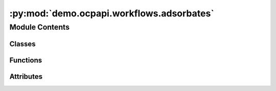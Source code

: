 :py:mod:`demo.ocpapi.workflows.adsorbates`
==========================================

.. py:module:: demo.ocpapi.workflows.adsorbates


Module Contents
---------------

Classes
~~~~~~~

.. autoapisummary::

   demo.ocpapi.workflows.adsorbates.Lifetime
   demo.ocpapi.workflows.adsorbates.AdsorbateSlabRelaxations
   demo.ocpapi.workflows.adsorbates.AdsorbateBindingSites



Functions
~~~~~~~~~

.. autoapisummary::

   demo.ocpapi.workflows.adsorbates._setup_log_record_factory
   demo.ocpapi.workflows.adsorbates._ensure_model_supported
   demo.ocpapi.workflows.adsorbates._get_bulk_if_supported
   demo.ocpapi.workflows.adsorbates._ensure_adsorbate_supported
   demo.ocpapi.workflows.adsorbates._get_slabs
   demo.ocpapi.workflows.adsorbates._get_absorbate_configs_on_slab
   demo.ocpapi.workflows.adsorbates._get_absorbate_configs_on_slab_with_logging
   demo.ocpapi.workflows.adsorbates._get_adsorbate_configs_on_slabs
   demo.ocpapi.workflows.adsorbates._submit_relaxations
   demo.ocpapi.workflows.adsorbates._submit_relaxations_with_progress_logging
   demo.ocpapi.workflows.adsorbates.get_adsorbate_slab_relaxation_results
   demo.ocpapi.workflows.adsorbates.wait_for_adsorbate_slab_relaxations
   demo.ocpapi.workflows.adsorbates._delete_system
   demo.ocpapi.workflows.adsorbates._ensure_system_deleted
   demo.ocpapi.workflows.adsorbates._run_relaxations_on_slab
   demo.ocpapi.workflows.adsorbates._refresh_pbar
   demo.ocpapi.workflows.adsorbates._relax_binding_sites_on_slabs
   demo.ocpapi.workflows.adsorbates.find_adsorbate_binding_sites



Attributes
~~~~~~~~~~

.. autoapisummary::

   demo.ocpapi.workflows.adsorbates._CTX_AD_BULK
   demo.ocpapi.workflows.adsorbates._CTX_SLAB
   demo.ocpapi.workflows.adsorbates.DEFAULT_CLIENT
   demo.ocpapi.workflows.adsorbates._DEFAULT_ADSLAB_FILTER


.. py:data:: _CTX_AD_BULK
   :type: contextvars.ContextVar[Tuple[str, str]]

   

.. py:data:: _CTX_SLAB
   :type: contextvars.ContextVar[fairchem.demo.ocpapi.client.Slab]

   

.. py:function:: _setup_log_record_factory() -> None

   Adds a log record factory that stores information about the currently
   running job on a log message.


.. py:data:: DEFAULT_CLIENT
   :type: fairchem.demo.ocpapi.client.Client

   

.. py:exception:: AdsorbatesException


   Bases: :py:obj:`Exception`

   Base exception for all others in this module.


.. py:exception:: UnsupportedModelException(model: str, allowed_models: List[str])


   Bases: :py:obj:`AdsorbatesException`

   Exception raised when a model is not supported in the API.


.. py:exception:: UnsupportedBulkException(bulk: str)


   Bases: :py:obj:`AdsorbatesException`

   Exception raised when a bulk material is not supported in the API.


.. py:exception:: UnsupportedAdsorbateException(adsorbate: str)


   Bases: :py:obj:`AdsorbatesException`

   Exception raised when an adsorbate is not supported in the API.


.. py:class:: Lifetime(*args, **kwds)


   Bases: :py:obj:`enum.Enum`

   Represents different lifetimes when running relaxations.

   .. py:attribute:: SAVE

      The relaxation will be available on API servers indefinitely. It will not
      be possible to delete the relaxation in the future.

   .. py:attribute:: MARK_EPHEMERAL

      The relaxation will be saved on API servers, but can be deleted at any time
      in the future.

   .. py:attribute:: DELETE

      The relaxation will be deleted from API servers as soon as the results have
      been fetched.


.. py:class:: AdsorbateSlabRelaxations


   Stores the relaxations of adsorbate placements on the surface of a slab.

   .. py:attribute:: slab
      :type: fairchem.demo.ocpapi.client.Slab

      The slab on which the adsorbate was placed.

   .. py:attribute:: configs
      :type: List[fairchem.demo.ocpapi.client.AdsorbateSlabRelaxationResult]

      Details of the relaxation of each adsorbate placement, including the
      final position.

   .. py:attribute:: system_id
      :type: str

      The ID of the system that stores all of the relaxations.

   .. py:attribute:: api_host
      :type: str

      The API host on which the relaxations were run.

   .. py:attribute:: ui_url
      :type: Optional[str]

      The URL at which results can be visualized.


.. py:class:: AdsorbateBindingSites


   Stores the inputs and results of a set of relaxations of adsorbate
   placements on the surface of a slab.

   .. py:attribute:: adsorbate
      :type: str

      Description of the adsorbate.

   .. py:attribute:: bulk
      :type: fairchem.demo.ocpapi.client.Bulk

      The bulk material that was being modeled.

   .. py:attribute:: model
      :type: str

      The type of the model that was run.

   .. py:attribute:: slabs
      :type: List[AdsorbateSlabRelaxations]

      The list of slabs that were generated from the bulk structure. Each
      contains its own list of adsorbate placements.


.. py:function:: _ensure_model_supported(client: fairchem.demo.ocpapi.client.Client, model: str) -> None
   :async:

   Checks that the input model is supported in the API.

   :param client: The client to use when making requests to the API.
   :param model: The model to check.

   :raises UnsupportedModelException: If the model is not supported.


.. py:function:: _get_bulk_if_supported(client: fairchem.demo.ocpapi.client.Client, bulk: str) -> fairchem.demo.ocpapi.client.Bulk
   :async:

   Returns the object from the input bulk if it is supported in the API.

   :param client: The client to use when making requests to the API.
   :param bulk: The bulk to fetch.

   :raises UnsupportedBulkException: If the requested bulk is not supported.

   :returns: Bulk instance for the input type.


.. py:function:: _ensure_adsorbate_supported(client: fairchem.demo.ocpapi.client.Client, adsorbate: str) -> None
   :async:

   Checks that the input adsorbate is supported in the API.

   :param client: The client to use when making requests to the API.
   :param adsorbate: The adsorbate to check.

   :raises UnsupportedAdsorbateException: If the adsorbate is not supported.


.. py:function:: _get_slabs(client: fairchem.demo.ocpapi.client.Client, bulk: fairchem.demo.ocpapi.client.Bulk) -> List[fairchem.demo.ocpapi.client.Slab]
   :async:

   Enumerates surfaces for the input bulk material.

   :param client: The client to use when making requests to the API.
   :param bulk: The bulk material from which slabs will be generated.

   :returns: The list of slabs that were generated.


.. py:function:: _get_absorbate_configs_on_slab(client: fairchem.demo.ocpapi.client.Client, adsorbate: str, slab: fairchem.demo.ocpapi.client.Slab) -> fairchem.demo.ocpapi.client.AdsorbateSlabConfigs
   :async:

   Generate initial guesses at adsorbate binding sites on the input slab.

   :param client: The client to use when making API calls.
   :param adsorbate: Description of the adsorbate to place.
   :param slab: The slab on which the adsorbate should be placed.

   :returns: An updated slab instance that has had tags applied to it and a list
             of Atoms objects, each with the positions of the adsorbate atoms on
             one of the candidate binding sites.


.. py:function:: _get_absorbate_configs_on_slab_with_logging(client: fairchem.demo.ocpapi.client.Client, adsorbate: str, slab: fairchem.demo.ocpapi.client.Slab) -> fairchem.demo.ocpapi.client.AdsorbateSlabConfigs
   :async:

   Wrapper around _get_absorbate_configs_on_slab that adds logging.


.. py:function:: _get_adsorbate_configs_on_slabs(client: fairchem.demo.ocpapi.client.Client, adsorbate: str, slabs: List[fairchem.demo.ocpapi.client.Slab]) -> List[fairchem.demo.ocpapi.client.AdsorbateSlabConfigs]
   :async:

   Finds candidate adsorbate binding sites on each of the input slabs.

   :param client: The client to use when making API calls.
   :param adsorbate: Description of the adsorbate to place.
   :param slabs: The slabs on which the adsorbate should be placed.

   :returns: List of slabs and, for each, the positions of the adsorbate
             atoms in the potential binding site.


.. py:function:: _submit_relaxations(client: fairchem.demo.ocpapi.client.Client, adsorbate: str, adsorbate_configs: List[fairchem.demo.ocpapi.client.Atoms], bulk: fairchem.demo.ocpapi.client.Bulk, slab: fairchem.demo.ocpapi.client.Slab, model: str, ephemeral: bool) -> str
   :async:

   Start relaxations for each of the input adsorbate configurations on the
   input slab.

   :param client: The client to use when making API calls.
   :param adsorbate: Description of the adsorbate to place.
   :param adsorbate_configs: Positions of the adsorbate on the slab. Each
                             will be relaxed independently.
   :param bulk: The bulk material from which the slab was generated.
   :param slab: The slab that should be searched for adsorbate binding sites.
   :param model: The model to use when evaluating forces and energies.
   :param ephemeral: Whether the relaxations should be marked as ephemeral.

   :returns: The system ID of the relaxation run, which can be used to fetch results
             as they become available.


.. py:function:: _submit_relaxations_with_progress_logging(client: fairchem.demo.ocpapi.client.Client, adsorbate: str, adsorbate_configs: List[fairchem.demo.ocpapi.client.Atoms], bulk: fairchem.demo.ocpapi.client.Bulk, slab: fairchem.demo.ocpapi.client.Slab, model: str, ephemeral: bool) -> str
   :async:

   Wrapper around _submit_relaxations that adds periodic logging in case
   calls to submit relaxations are being rate limited.


.. py:function:: get_adsorbate_slab_relaxation_results(system_id: str, config_ids: Optional[List[int]] = None, fields: Optional[List[str]] = None, client: fairchem.demo.ocpapi.client.Client = DEFAULT_CLIENT) -> List[fairchem.demo.ocpapi.client.AdsorbateSlabRelaxationResult]
   :async:

   Wrapper around Client.get_adsorbate_slab_relaxations_results() that
   handles retries, including re-fetching individual configurations that
   are initially omitted.

   :param client: The client to use when making API calls.
   :param system_id: The system ID of the relaxations.
   :param config_ids: If defined and not empty, a subset of configurations
                      to fetch. Otherwise all configurations are returned.
   :param fields: If defined and not empty, a subset of fields in each
                  configuration to fetch. Otherwise all fields are returned.

   :returns: List of relaxation results, one for each adsorbate configuration in
             the system.


.. py:function:: wait_for_adsorbate_slab_relaxations(system_id: str, check_immediately: bool = False, slow_interval_sec: float = 30, fast_interval_sec: float = 10, pbar: Optional[tqdm.tqdm] = None, client: fairchem.demo.ocpapi.client.Client = DEFAULT_CLIENT) -> Dict[int, fairchem.demo.ocpapi.client.Status]
   :async:

   Blocks until all relaxations in the input system have finished, whether
   successfully or not.

   Relaxations are queued in the API, waiting until machines are ready to
   run them. Once started, they can take 1-2 minutes to finish. This method
   initially sleeps "slow_interval_sec" seconds between each check for any
   relaxations having finished. Once at least one result is ready, subsequent
   sleeps are for "fast_interval_sec" seconds.

   :param system_id: The ID of the system for which relaxations are running.
   :param check_immediately: If False (default), sleep before the first check
                             for relaxations having finished. If True, check whether relaxations
                             have finished immediately on entering this function.
   :param slow_interval_sec: The number of seconds to wait between each check
                             while all are still running.
   :param fast_interval_sec: The number of seconds to wait between each check
                             when at least one relaxation has finished in the system.
   :param pbar: A tqdm instance that tracks the number of configurations that
                have finished. This will be updated with the number of individual
                configurations whose relaxations have finished.
   :param client: The client to use when making API calls.

   :returns: Map of config IDs in the system to their terminal status.


.. py:function:: _delete_system(client: fairchem.demo.ocpapi.client.Client, system_id: str) -> None
   :async:

   Deletes the input system, with retries on failed attempts.

   :param client: The client to use when making API calls.
   :param system_id: The ID of the system to delete.


.. py:function:: _ensure_system_deleted(client: fairchem.demo.ocpapi.client.Client, system_id: str) -> AsyncGenerator[None, None]
   :async:

   Immediately yields control to the caller. When control returns to this
   function, try to delete the system with the input id.

   :param client: The client to use when making API calls.
   :param system_id: The ID of the system to delete.


.. py:function:: _run_relaxations_on_slab(client: fairchem.demo.ocpapi.client.Client, adsorbate: str, adsorbate_configs: List[fairchem.demo.ocpapi.client.Atoms], bulk: fairchem.demo.ocpapi.client.Bulk, slab: fairchem.demo.ocpapi.client.Slab, model: str, lifetime: Lifetime, pbar: tqdm.tqdm) -> AdsorbateSlabRelaxations
   :async:

   Start relaxations for each adsorbate configuration on the input slab
   and wait for all to finish.

   :param client: The client to use when making API calls.
   :param adsorbate: Description of the adsorbate to place.
   :param adsorbate_configs: The positions of atoms in each adsorbate placement
                             to be relaxed.
   :param bulk: The bulk material from which the slab was generated.
   :param slab: The slab that should be searched for adsorbate binding sites.
   :param model: The model to use when evaluating forces and energies.
   :param lifetime: Whether relaxations should be saved on the server, be marked
                    as ephemeral (allowing them to deleted in the future), or deleted
                    immediately.
   :param pbar: A progress bar to update as relaxations finish.

   :returns: Details of each adsorbate placement, including its relaxed position.


.. py:function:: _refresh_pbar(pbar: tqdm.tqdm, interval_sec: float) -> None
   :async:

   Helper function that refreshes the input progress bar on a regular
   schedule. This function never returns; it must be cancelled.

   :param pbar: The progress bar to refresh.
   :param interval_sec: The number of seconds to wait between each refresh.


.. py:function:: _relax_binding_sites_on_slabs(client: fairchem.demo.ocpapi.client.Client, adsorbate: str, bulk: fairchem.demo.ocpapi.client.Bulk, adslabs: List[fairchem.demo.ocpapi.client.AdsorbateSlabConfigs], model: str, lifetime: Lifetime) -> AdsorbateBindingSites
   :async:

   Search for adsorbate binding sites on the input slab.

   :param client: The client to use when making API calls.
   :param adsorbate: Description of the adsorbate to place.
   :param bulk: The bulk material from which the slab was generated.
   :param adslabs: The slabs and, for each, the binding sites that should be
                   relaxed.
   :param model: The model to use when evaluating forces and energies.
   :param lifetime: Whether relaxations should be saved on the server, be marked
                    as ephemeral (allowing them to deleted in the future), or deleted
                    immediately.

   :returns: Details of each adsorbate placement, including its relaxed position.


.. py:data:: _DEFAULT_ADSLAB_FILTER
   :type: Callable[[List[fairchem.demo.ocpapi.client.AdsorbateSlabConfigs]], Awaitable[List[fairchem.demo.ocpapi.client.AdsorbateSlabConfigs]]]

   

.. py:function:: find_adsorbate_binding_sites(adsorbate: str, bulk: str, model: str = 'equiformer_v2_31M_s2ef_all_md', adslab_filter: Callable[[List[fairchem.demo.ocpapi.client.AdsorbateSlabConfigs]], Awaitable[List[fairchem.demo.ocpapi.client.AdsorbateSlabConfigs]]] = _DEFAULT_ADSLAB_FILTER, client: fairchem.demo.ocpapi.client.Client = DEFAULT_CLIENT, lifetime: Lifetime = Lifetime.SAVE) -> AdsorbateBindingSites
   :async:

   Search for adsorbate binding sites on surfaces of a bulk material.
   This executes the following steps:

       1. Ensure that both the adsorbate and bulk are supported in the
          OCP API.
       2. Enumerate unique surfaces from the bulk material.
       3. Enumerate likely binding sites for the input adsorbate on each
          of the generated surfaces.
       4. Filter the list of generated adsorbate/slab (adslab) configurations
           using the input adslab_filter.
       5. Relax each generated surface+adsorbate structure by refining
          atomic positions to minimize forces generated by the input model.

   :param adsorbate: Description of the adsorbate to place.
   :param bulk: The ID (typically Materials Project MP ID) of the bulk material
                on which the adsorbate will be placed.
   :param model: The type of the model to use when calculating forces during
                 relaxations.
   :param adslab_filter: A function that modifies the set of adsorbate/slab
                         configurations that will be relaxed. This can be used to subselect
                         slabs and/or adsorbate configurations.
   :param client: The OCP API client to use.
   :param lifetime: Whether relaxations should be saved on the server, be marked
                    as ephemeral (allowing them to deleted in the future), or deleted
                    immediately.

   :returns: Details of each adsorbate binding site, including results of relaxing
             to locally-optimized positions using the input model.

   :raises UnsupportedModelException: If the requested model is not supported.
   :raises UnsupportedBulkException: If the requested bulk is not supported.
   :raises UnsupportedAdsorbateException: If the requested adsorbate is not
       supported.


